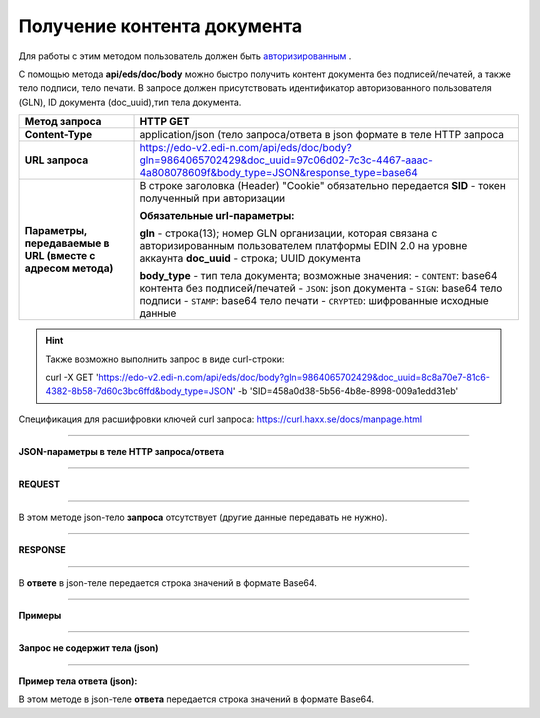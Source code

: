 ######################################################################
**Получение контента документа**
######################################################################

Для работы с этим методом пользователь должен быть `авторизированным <https://wiki.edi-n.com/ru/latest/integration_2_0/API/Authorization.html>`__ .

С помощью метода **api/eds/doc/body** можно быстро получить контент документа без подписей/печатей, а также тело подписи, тело печати. В запросе должен присутствовать идентификатор авторизованного пользователя (GLN), ID документа (doc_uuid),тип тела документа.

+-------------------------------------------------------------+-----------------------------------------------------------------------------------------------------------------------------------------------+
|                      **Метод запроса**                      |                                                                 **HTTP GET**                                                                  |
+=============================================================+===============================================================================================================================================+
| **Content-Type**                                            | application/json (тело запроса/ответа в json формате в теле HTTP запроса                                                                      |
+-------------------------------------------------------------+-----------------------------------------------------------------------------------------------------------------------------------------------+
| **URL запроса**                                             | https://edo-v2.edi-n.com/api/eds/doc/body?gln=9864065702429&doc_uuid=97c06d02-7c3c-4467-aaac-4a808078609f&body_type=JSON&response_type=base64 |
+-------------------------------------------------------------+-----------------------------------------------------------------------------------------------------------------------------------------------+
| **Параметры, передаваемые в URL (вместе с адресом метода)** | В строке заголовка (Header) "Cookie" обязательно передается **SID** - токен полученный при авторизации                                        |
|                                                             |                                                                                                                                               |
|                                                             | **Обязательные url-параметры:**                                                                                                               |
|                                                             |                                                                                                                                               |
|                                                             | **gln** - строка(13); номер GLN организации, которая связана с авторизированным пользователем платформы EDIN 2.0 на уровне аккаунта           |
|                                                             | **doc_uuid** - строка; UUID документа                                                                                                         |
|                                                             |                                                                                                                                               |
|                                                             | **body_type** - тип тела документа; возможные значения:                                                                                       |
|                                                             | - ``CONTENT``: base64 контента без подписей/печатей                                                                                           |
|                                                             | - ``JSON``: json документа                                                                                                                    |
|                                                             | - ``SIGN``: base64 тело подписи                                                                                                               |
|                                                             | - ``STAMP``: base64 тело печати                                                                                                               |
|                                                             | - ``CRYPTED``: шифрованные исходные данные                                                                                                    |
|                                                             |                                                                                                                                               |
+-------------------------------------------------------------+-----------------------------------------------------------------------------------------------------------------------------------------------+


.. hint:: Также возможно выполнить запрос в виде curl-строки:
          
          curl -X GET 'https://edo-v2.edi-n.com/api/eds/doc/body?gln=9864065702429&doc_uuid=8c8a70e7-81c6-4382-8b58-7d60c3bc6ffd&body_type=JSON' -b 'SID=458a0d38-5b56-4b8e-8998-009a1edd31eb'

Спецификация для расшифровки ключей curl запроса: https://curl.haxx.se/docs/manpage.html

--------------

**JSON-параметры в теле HTTP запроса/ответа**

--------------

**REQUEST**

--------------

В этом методе json-тело **запроса** отсутствует (другие данные передавать не нужно).

--------------

**RESPONSE**

--------------

В **ответе** в json-теле передается строка значений в формате Base64.

--------------

**Примеры**

--------------

**Запрос не содержит тела (json)**

--------------

**Пример тела ответа (json):**

В этом методе в json-теле **ответа** передается строка значений в формате Base64.

